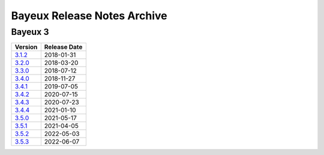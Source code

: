 ============================
Bayeux Release Notes Archive
============================

Bayeux 3
========

======================= ============
Version                 Release Date
======================= ============
3.1.2_                   2018-01-31
3.2.0_                   2018-03-20
3.3.0_                   2018-07-12
3.4.0_                   2018-11-27
3.4.1_                   2019-07-05
3.4.2_                   2020-07-15
3.4.3_                   2020-07-23
3.4.4_                   2021-01-10
3.5.0_                   2021-05-17
3.5.1_                   2021-04-05
3.5.2_                   2022-05-03
3.5.3_                   2022-06-07
======================= ============

.. _3.1.2: release_notes-3.1.2.rst
.. _3.2.0: release_notes-3.2.0.rst
.. _3.3.0: release_notes-3.3.0.rst
.. _3.4.0: release_notes-3.4.0.rst
.. _3.4.1: release_notes-3.4.1.rst
.. _3.4.2: release_notes-3.4.2.rst
.. _3.4.3: release_notes-3.4.3.rst
.. _3.4.4: release_notes-3.4.4.rst
.. _3.5.0: release_notes-3.5.0.rst
.. _3.5.1: release_notes-3.5.1.rst
.. _3.5.2: release_notes-3.5.2.rst
.. _3.5.3: release_notes-3.5.3.rst

